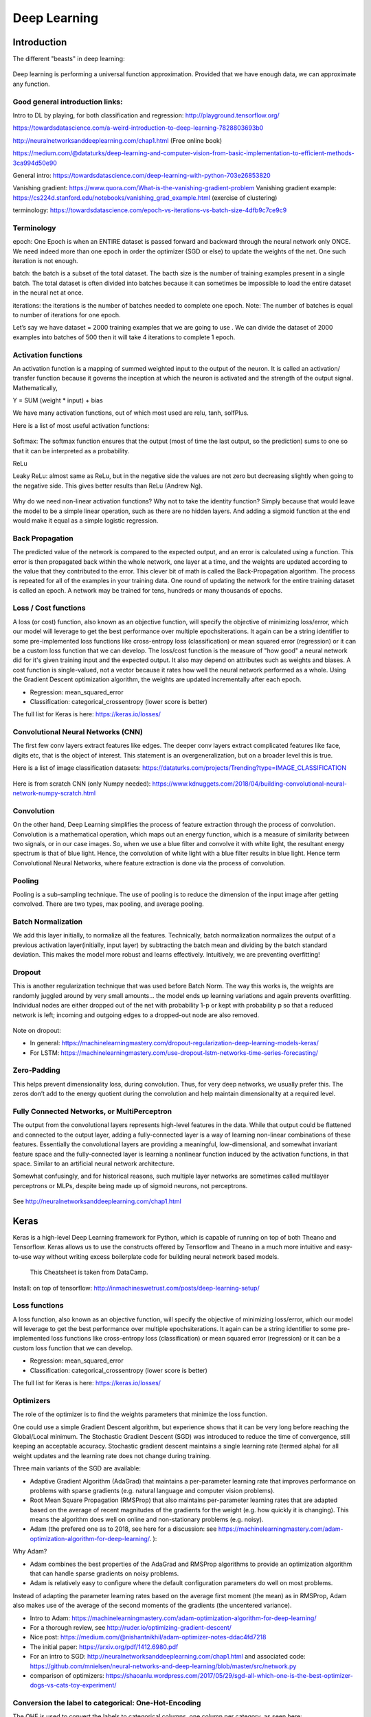 =======================
 Deep Learning 
=======================



Introduction
=========================

The different "beasts" in deep learning:

.. figure:: Cheatsheets/Networks.png
   :scale: 30 %
   :alt: map to buried treasure
   
Deep learning is performing a universal function approximation. Provided that we have enough data, we can approximate any function.

Good general introduction links:
-----------------------------------------

Intro to DL by playing, for both classification and regression: http://playground.tensorflow.org/

https://towardsdatascience.com/a-weird-introduction-to-deep-learning-7828803693b0

http://neuralnetworksanddeeplearning.com/chap1.html (Free online book)

https://medium.com/@dataturks/deep-learning-and-computer-vision-from-basic-implementation-to-efficient-methods-3ca994d50e90

General intro: https://towardsdatascience.com/deep-learning-with-python-703e26853820

Vanishing gradient: https://www.quora.com/What-is-the-vanishing-gradient-problem
Vanishing gradient example: https://cs224d.stanford.edu/notebooks/vanishing_grad_example.html (exercise of clustering)

terminology: https://towardsdatascience.com/epoch-vs-iterations-vs-batch-size-4dfb9c7ce9c9


Terminology
------------------------------

epoch: One Epoch is when an ENTIRE dataset is passed forward and backward through the neural network only ONCE. We need indeed more than one epoch in order the optimizer (SGD or else) to update the weights of the net. One such iteration is not enough.

batch: the batch is a subset of the total dataset. The bacth size is the number of training examples present in a single batch. The total dataset is often divided into batches because it can sometimes be impossible to load the entire dataset in the neural net at once.

iterations: the iterations is the number of batches needed to complete one epoch. Note: The number of batches is equal to number of iterations for one epoch.

Let’s say we have dataset = 2000 training examples that we are going to use . We can divide the dataset of 2000 examples into batches of 500 then it will take 4 iterations to complete 1 epoch.


Activation functions
------------------------------

An activation function is a mapping of summed weighted input to the output of the neuron. It is called an activation/ transfer function because it governs the inception at which the neuron is activated and the strength of the output signal.
Mathematically,

Y = SUM (weight * input) + bias 

We have many activation functions, out of which most used are relu, tanh, solfPlus.

Here is a list of most useful activation functions:

.. figure:: Cheatsheets/ActivationFunction.png
   :scale: 100 %
   :alt: ActivationFunction
   
Softmax: The softmax function ensures that the output (most of time the last output, so the prediction) sums to one so that it can be interpreted as a probability.
   
ReLu

Leaky ReLu: almost same as ReLu, but in the negative side the values are not zero but decreasing slightly when going to the negative side. This gives better results than ReLu (Andrew Ng).

.. figure:: Images/ActivationFunction2.png
   :scale: 100 %
   :alt: ActivationFunction2

Why do we need non-linear activation functions? Why not to take the identity function? Simply because that would leave the model to be a simple linear operation, such as there are no hidden layers. And adding a sigmoid function at the end would make it equal as a simple logistic regression.

.. figure:: Images/WhyNonLinearActivationFunctionsNeeded.png
   :scale: 100 %
   :alt: WhyNonLinearActivationFunctionsNeeded


Back Propagation
-----------------------------

The predicted value of the network is compared to the expected output, and an error is calculated using a function. This error is then propagated back within the whole network, one layer at a time, and the weights are updated according to the value that they contributed to the error. This clever bit of math is called the Back-Propagation algorithm. The process is repeated for all of the examples in your training data. One round of updating the network for the entire training dataset is called an epoch. A network may be trained for tens, hundreds or many thousands of epochs.

.. figure:: Images/BackPropagation.png
   :scale: 100 %
   :alt: Back-Propagation
   
   
Loss / Cost functions
--------------------

A loss (or cost) function, also known as an objective function, will specify the objective of minimizing loss/error, which our model will leverage to get the best performance over multiple epochs\iterations. It again can be a string identifier to some pre-implemented loss functions like cross-entropy loss (classification) or mean squared error (regression) or it can be a custom loss function that we can develop.
The loss/cost function is the measure of "how good" a neural network did for it's given training input and the expected output. It also may depend on attributes such as weights and biases.
A cost function is single-valued, not a vector because it rates how well the neural network performed as a whole. Using the Gradient Descent optimization algorithm, the weights are updated incrementally after each epoch.


* Regression: mean_squared_error

* Classification: categorical_crossentropy (lower score is better)

The full list for Keras is here: https://keras.io/losses/   
   
   
   
   

Convolutional Neural Networks (CNN)
-----------------------------------------

The first few conv layers extract features like edges. The deeper conv layers extract complicated features like face, digits etc, that is the object of interest. This statement is an overgeneralization, but on a broader level this is true.

Here is a list of image classification datasets: https://dataturks.com/projects/Trending?type=IMAGE_CLASSIFICATION

.. figure:: Images/CNN.png
   :scale: 100 %
   :alt: CNN
   
Here is from scratch CNN (only Numpy needed): https://www.kdnuggets.com/2018/04/building-convolutional-neural-network-numpy-scratch.html   

Convolution
---------------------

On the other hand, Deep Learning simplifies the process of feature extraction through the process of convolution. Convolution is a mathematical operation, which maps out an energy function, which is a measure of similarity between two signals, or in our case images. So, when we use a blue filter and convolve it with white light, the resultant energy spectrum is that of blue light. Hence, the convolution of white light with a blue filter results in blue light. Hence term Convolutional Neural Networks, where feature extraction is done via the process of convolution.

Pooling
-------------------

Pooling is a sub-sampling technique. The use of pooling is to reduce the dimension of the input image after getting convolved. There are two types, max pooling, and average pooling.

.. figure:: Images/MaxPooling.png
   :scale: 100 %
   :alt: MaxPooling

Batch Normalization
-------------------------  

We add this layer initially, to normalize all the features. Technically, batch normalization normalizes the output of a previous activation layer(initially, input layer) by subtracting the batch mean and dividing by the batch standard deviation. This makes the model more robust and learns effectively. Intuitively, we are preventing overfitting! 
   
   
Dropout
-------------

This is another regularization technique that was used before Batch Norm. The way this works is, the weights are randomly juggled around by very small amounts… the model ends up learning variations and again prevents overfitting. Individual nodes are either dropped out of the net with probability 1-p or kept with probability p so that a reduced network is left; incoming and outgoing edges to a dropped-out node are also removed.

.. figure:: Images/Dropout.png
   :scale: 100 %
   :alt: Dropout
   
Note on dropout:

- In general: https://machinelearningmastery.com/dropout-regularization-deep-learning-models-keras/

- For LSTM: https://machinelearningmastery.com/use-dropout-lstm-networks-time-series-forecasting/ 
   
   
Zero-Padding
-----------------

This helps prevent dimensionality loss, during convolution. Thus, for very deep networks, we usually prefer this. The zeros don’t add to the energy quotient during the convolution and help maintain dimensionality at a required level.   
  
Fully Connected Networks, or MultiPerceptron
-----------------------------------------------

The output from the convolutional layers represents high-level features in the data. While that output could be flattened and connected to the output layer, adding a fully-connected layer is a way of learning non-linear combinations of these features. Essentially the convolutional layers are providing a meaningful, low-dimensional, and somewhat invariant feature space and the fully-connected layer is learning a nonlinear function induced by the activation functions, in that space. Similar to an artificial neural network architecture.
  
Somewhat confusingly, and for historical reasons, such multiple layer networks are sometimes called multilayer perceptrons or MLPs, despite being made up of sigmoid neurons, not perceptrons.  
  
.. figure:: Images/MLP.png
   :scale: 100 %
   :alt: MLP  
   
See http://neuralnetworksanddeeplearning.com/chap1.html   
  
  
Keras
===========================

Keras is a high-level Deep Learning framework for Python, which is capable of running on top of both Theano and Tensorflow. Keras allows us to use the constructs offered by Tensorflow and Theano in a much more intuitive and easy-to-use way without writing excess boilerplate code for building neural network based models. 

.. figure:: Cheatsheets/Keras_Cheat_Sheet_Python.png
   :scale: 100 %
   :alt: map to buried treasure

   This Cheatsheet is taken from DataCamp.

Install: on top of tensorflow: http://inmachineswetrust.com/posts/deep-learning-setup/ 



Loss functions
--------------------

A loss function, also known as an objective function, will specify the objective of minimizing loss/error, which our model will leverage to get the best performance over multiple epochs\iterations. It again can be a string identifier to some pre-implemented loss functions like cross-entropy loss (classification) or mean squared error (regression) or it can be a custom loss function that we can develop.

* Regression: mean_squared_error

* Classification: categorical_crossentropy (lower score is better)

The full list for Keras is here: https://keras.io/losses/


Optimizers
----------------

The role of the optimizer is to find the weights parameters that minimize the loss function.

One could use a simple Gradient Descent algorithm, but experience shows that it can be very long before reaching the Global/Local minimum. The Stochastic Gradient Descent (SGD) was introduced to reduce the time of convergence, still keeping an acceptable accuracy. Stochastic gradient descent maintains a single learning rate (termed alpha) for all weight updates and the learning rate does not change during training.

Three main variants of the SGD are available:

- Adaptive Gradient Algorithm (AdaGrad) that maintains a per-parameter learning rate that improves performance on problems with sparse gradients (e.g. natural language and computer vision problems).

- Root Mean Square Propagation (RMSProp) that also maintains per-parameter learning rates that are adapted based on the average of recent magnitudes of the gradients for the weight (e.g. how quickly it is changing). This means the algorithm does well on online and non-stationary problems (e.g. noisy).

- Adam (the prefered one as to 2018, see here for a discussion: see https://machinelearningmastery.com/adam-optimization-algorithm-for-deep-learning/. ): 

Why Adam?

- Adam combines the best properties of the AdaGrad and RMSProp algorithms to provide an optimization algorithm that can handle sparse gradients on noisy problems.

- Adam is relatively easy to configure where the default configuration parameters do well on most problems.

Instead of adapting the parameter learning rates based on the average first moment (the mean) as in RMSProp, Adam also makes use of the average of the second moments of the gradients (the uncentered variance).

* Intro to Adam: https://machinelearningmastery.com/adam-optimization-algorithm-for-deep-learning/

* For a thorough review, see http://ruder.io/optimizing-gradient-descent/

* Nice post: https://medium.com/@nishantnikhil/adam-optimizer-notes-ddac4fd7218

* The initial paper: https://arxiv.org/pdf/1412.6980.pdf

* For an intro to SGD: http://neuralnetworksanddeeplearning.com/chap1.html and associated code: https://github.com/mnielsen/neural-networks-and-deep-learning/blob/master/src/network.py

* comparison of optimizers: https://shaoanlu.wordpress.com/2017/05/29/sgd-all-which-one-is-the-best-optimizer-dogs-vs-cats-toy-experiment/


Conversion the label to categorical: One-Hot-Encoding
-----------------------------------------------------------------

The OHE is used to convert the labels to categorical columns, one column per category, as seen here:

.. figure:: Images/OneHotEncoding.png
   :scale: 80 %
   :alt: Converting labels to categorical OHE labels


RNN: Recurrent Neural Networks
-----------------------------------------

In RNNs, connections form a cycle: they are able to retain state from one iteration to the next by using their own input for the next step.

Here are the different types of RNNs:


.. figure:: Images/one_multiple.PNG
   :scale: 80 %
   :alt: autoencoders

Here is the vanilla RNN:

.. figure:: Images/RNN_vanilla_1.png
   :scale: 80 %
   :alt: autoencoders
   
w, u weights do not depend on t: same weights at all times.

Deep networks can be built by stacking recurrent units onto one another:

.. figure:: Images/RNN_vanilla_2.png
   :scale: 80 %
   :alt: autoencoders

RNN scheme is short term; it does not have a “memory” for far-past events.

Also, RNN suffers from vanishing gradients problem.

Good links: https://www.deeplearningbook.org/contents/rnn.html

An RNN from scratch in Numpy ONLY (great): https://www.analyticsvidhya.com/blog/2019/01/fundamentals-deep-learning-recurrent-neural-networks-scratch-python/?utm_source=linkedin.com&utm_medium=social 

LSTM: Long Short-Term Memory
-----------------------------------------

Here is the comparison of RNN vs LSTM

.. figure:: Images/RNN_vs_LSTM.png
   :scale: 80 %
   :alt: RNN_vs_LSTM
   
Here are details of the LSTM scheme:

.. figure:: Images/LSTM_details.png
   :scale: 80 %
   :alt: LSTM_details
   

.. figure:: Images/LSTM_scheme.png
   :scale: 80 %
   :alt: LSTM scheme

Good links: 

http://colah.github.io/posts/2015-08-Understanding-LSTMs/

http://adventuresinmachinelearning.com/recurrent-neural-networks-lstm-tutorial-tensorflow/

Post with Keras example: https://www.analyticsvidhya.com/blog/2017/12/fundamentals-of-deep-learning-introduction-to-lstm/

GRU (Gated Recurrent Unit): variant of LSTM 


Autoencoders
------------------------------------------

Principle:

.. figure:: Images/Encoder_Decoder_idea.PNG
   :scale: 80 %
   :alt: autoencoders

Links:

https://machinelearningmastery.com/encoder-decoder-long-short-term-memory-networks/ 

https://machinelearningmastery.com/develop-encoder-decoder-model-sequence-sequence-prediction-keras/

https://machinelearningmastery.com/define-encoder-decoder-sequence-sequence-model-neural-machine-translation-keras/ (more sequence to sequence)

http://rickyhan.com/jekyll/update/2017/09/14/autoencoders.html

https://machinelearningmastery.com/timedistributed-layer-for-long-short-term-memory-networks-in-python/

https://github.com/keras-team/keras/issues/1029

https://github.com/keras-team/keras/issues/5203 #!!!

https://keras.io/layers/wrappers/

https://keras.io/layers/core/

https://blog.keras.io/building-autoencoders-in-keras.html

https://machinelearningmastery.com/lstm-autoencoders/

Autoencoder with CNN: https://machinelearningmastery.com/how-to-develop-convolutional-neural-network-models-for-time-series-forecasting/

TimeDistributed layer: allows to apply a layer to every temporal slice of an input.

There are two key points to remember when using the TimeDistributed wrapper layer:

- The input must be (at least) 3D. This often means that you will need to configure your last LSTM layer prior to your TimeDistributed wrapped Dense layer to return sequences (e.g. set the “return_sequences” argument to “True”).

- The output will be 3D. This means that if your TimeDistributed wrapped Dense layer is your output layer and you are predicting a sequence, you will need to resize your y array into a 3D vector.

TimeDistributedDense applies a same Dense (fully-connected) operation to every timestep of a 3D tensor.

Here taken from https://github.com/keras-team/keras/issues/1029:
But I think you still don't catch the point. The most common scenario for using TimeDistributedDense is using a recurrent NN for tagging task.e.g. POS labeling or slot filling task.

In this kind of task:
For each sample, the input is a sequence (a1,a2,a3,a4...aN) and the output is a sequence (b1,b2,b3,b4...bN) with the same length. bi could be viewed as the label of ai.
Push a1 into a recurrent nn to get output b1. Than push a2 and the hidden output of a1 to get b2...

If you want to model this by Keras, you just need to used a TimeDistributedDense after a RNN or LSTM layer(with return_sequence=True) to make the cost function is calculated on all time-step output. If you don't use TimeDistributedDense ans set the return_sequence of RNN=False, then the cost is calculated on the last time-step output and you could only get the last bN.

I am also new to Keras, but I am trying to use it to do sequence labeling and I find this could only be done by using TimeDistributedDense. If I make something wrong, please correct me.

Link: https://machinelearningmastery.com/timedistributed-layer-for-long-short-term-memory-networks-in-python/


Variational autoencoders
--------------------------------------------

https://towardsdatascience.com/intuitively-understanding-variational-autoencoders-1bfe67eb5daf

https://medium.com/datadriveninvestor/variational-autoencoder-vae-d1cf436e1e8f

Variational Autoencoders (VAEs) have one fundamentally unique property that separates them from vanilla autoencoders, and it is this property that makes them so useful for generative modeling: their latent spaces are, by design, continuous, allowing easy random sampling and interpolation.

It achieves this by doing something that seems rather surprising at first: making its encoder not output an encoding vector of size n, rather, outputting two vectors of size n: a vector of means, μ, and another vector of standard deviations, σ.

.. figure:: Images/VAE1.PNG
   :scale: 70 %
   :alt: VAE encoder

They form the parameters of a vector of random variables of length n, with the i th element of μ and σ being the mean and standard deviation of the i th random variable, X i, from which we sample, to obtain the sampled encoding which we pass onward to the decoder:

.. figure:: Images/VAE2.PNG
   :scale: 70 %
   :alt: VAE encoder

This stochastic generation means, that even for the same input, while the mean and standard deviations remain the same, the actual encoding will somewhat vary on every single pass simply due to sampling.

.. figure:: Images/Autoencoder_vs_VAE.PNG
   :scale: 70 %
   :alt: Autoencoder_vs_VAE
   
Intuitively, the mean vector controls where the encoding of an input should be centered around, while the standard deviation controls the “area”, how much from the mean the encoding can vary. As encodings are generated at random from anywhere inside the “circle” (the distribution), the decoder learns that not only is a single point in latent space referring to a sample of that class, but all nearby points refer to the same as well. This allows the decoder to not just decode single, specific encodings in the latent space (leaving the decodable latent space discontinuous), but ones that slightly vary too, as the decoder is exposed to a range of variations of the encoding of the same input during training

See also p 298 of "Deep learning in Python" from Chollet.

Genetic Algorithm hyperparameters tuning
------------------------------------------

Problem: the discovery of the best hyperparameters of a neural network is very time consuming, especially when it is done brute force. 
Here, we try to improve upon the brute force method by applying a genetic algorithm to evolve a network with the goal of achieving optimal hyperparameters in a fraction the time of a brute force search.

It is said that a 80% time saving can be obtained: https://blog.coast.ai/lets-evolve-a-neural-network-with-a-genetic-algorithm-code-included-8809bece164
(assuming best parameters are found...)

What's a genetic algorithm? Genetic algorithms are commonly used to generate high-quality solutions to optimization and search problems by relying on bio-inspired operators such as mutation, crossover and selection. — Wikipedia
(See here: https://lethain.com/genetic-algorithms-cool-name-damn-simple/)

See even simpler example here, based on Numpy only: https://www.kdnuggets.com/2018/07/genetic-algorithm-implementation-python.html

First: how do genetic algorithms work? At its core, a genetic algorithm…

1. Creates a population of (randomly generated) members

2. Scores each member of the population based on some goal. This score is called a fitness function.

3. Selects and breeds the best members of the population to produce more like them

4. Mutates some members randomly to attempt to find even better candidates

5. Kills off the rest (survival of the fittest and all), and

6. Repeats from step 2. Each iteration through these steps is called a generation.

Repeat this process enough times and you should be left with the very best possible members of a population.

See https://github.com/harvitronix/neural-network-genetic-algorithm for a code intro.

GAN: Generative Adversarial Networks
-------------------------------------------------

Intro: https://medium.com/@devnag/generative-adversarial-networks-gans-in-50-lines-of-code-pytorch-e81b79659e3f

https://www.dlology.com/blog/how-to-do-novelty-detection-in-keras-with-generative-adversarial-network/

GAN is a family of Neural Network (NN) models that have two or more NN components (Generator/Discriminator) competing adversarially with each other that result in component NNs get better over time.

The models play two distinct (literally, adversarial) roles. Given some real data set R, G is the generator, trying to create fake data that looks just like the genuine data, while D is the discriminator, getting data from either the real set or G and labeling the difference. Goodfellow’s metaphor (and a fine one it is) was that G was like a team of forgers trying to match real paintings with their output, while D was the team of detectives trying to tell the difference. (Except that in this case, the forgers G never get to see the original data — only the judgments of D. They’re like blind forgers.)

Here is the metaphor of Ian Goodfellow:

.. figure:: Images/GAN_metaphor.PNG
   :scale: 50 %
   :alt: Here is the metaphor of Ian Goodfellow
   
R: The original, genuine data set

I: The random noise that goes into the generator as a source of entropy

G: The generator which tries to copy/mimic the original data set

D: The discriminator which tries to tell apart G’s output from R

The actual ‘training’ loop where we teach G to trick D and D to beware G.   
   
The GAN can be seen as a minmax game:   
   
.. figure:: Images/GAN_minmax_game_1.PNG
   :scale: 50 %
   :alt: GAN_minmax_game_1.PNG 
   
.. figure:: Images/GAN_minmax_game_2.PNG
   :scale: 50 %
   :alt: GAN_minmax_game_2.PNG
   
GANs can be used for anomaly detection:   

.. figure:: Images/Gan_anomaly_detection.PNG
   :scale: 50 %
   :alt: Gan_anomaly_detection.PNG   


Simple NN examples
---------------------------

1. **CLASSIFICATION**: Example making new class predictions for a classification problem

#Taken from https://machinelearningmastery.com/how-to-make-classification-and-regression-predictions-for-deep-learning-models-in-keras/


.. sourcecode:: python

  from keras.models import Sequential
  from keras.layers import Dense
  from sklearn.datasets.samples_generator import make_blobs
  from sklearn.preprocessing import MinMaxScaler

  # generate 2d classification dataset
  X, y = make_blobs(n_samples=100, centers=2, n_features=2, random_state=1)
  scalar = MinMaxScaler()
  scalar.fit(X)
  X = scalar.transform(X)
  
  # define and fit the final model
  model = Sequential()
  model.add(Dense(4, input_dim=2, activation='relu'))
  model.add(Dense(4, activation='relu'))
  model.add(Dense(1, activation='sigmoid'))
  model.compile(loss='binary_crossentropy', optimizer='adam')
  model.fit(X, y, epochs=500, verbose=0)

  # new instances where we do not know the answer
  Xnew, _ = make_blobs(n_samples=3, centers=2, n_features=2, random_state=1)
  Xnew = scalar.transform(Xnew)
  # make a prediction
  ynew = model.predict_classes(Xnew)
  # show the inputs and predicted outputs
  for i in range(len(Xnew)):
      print("X=%s, Predicted=%s" % (Xnew[i], ynew[i]))

  #Here just for visual check
  import matplotlib.pyplot as plt
  plt.plot(X[:,0],X[:,1],'bo')
  plt.plot(Xnew[:,0],Xnew[:,1],'ro')
  plt.show()

  #output:
  X=[0.89337759 0.65864154], Predicted=[0]
  X=[0.29097707 0.12978982], Predicted=[1]
  X=[0.78082614 0.75391697], Predicted=[0]

.. figure:: Images/Classification_keras.png
   :scale: 80 %
   :alt: Check of the classification of the new entries


Note: Another type of prediction you may wish to make is the probability of the data instance belonging to each class:

.. sourcecode:: python

  Same, use ynew = model.predict_proba(Xnew) in place of ynew = model.predict_classes(Xnew)


2. **REGRESSION**: Example of making predictions for a regression problem

#Taken from https://machinelearningmastery.com/how-to-make-classification-and-regression-predictions-for-deep-learning-models-in-keras/


.. sourcecode:: python

  from keras.models import Sequential
  from keras.layers import Dense
  from sklearn.datasets import make_regression
  from sklearn.preprocessing import MinMaxScaler

  # generate regression dataset
  X, y = make_regression(n_samples=100, n_features=2, noise=0.1, random_state=1)
  scalarX, scalarY = MinMaxScaler(), MinMaxScaler()
  scalarX.fit(X)
  scalarY.fit(y.reshape(100,1))
  X = scalarX.transform(X)
  y = scalarY.transform(y.reshape(100,1))

  # define and fit the final model
  model = Sequential()
  model.add(Dense(4, input_dim=2, activation='relu'))
  model.add(Dense(4, activation='relu'))
  model.add(Dense(1, activation='linear'))
  model.compile(loss='mse', optimizer='adam')
  model.fit(X, y, epochs=1000, verbose=0)

  # new instances where we do not know the answer
  Xnew, a = make_regression(n_samples=3, n_features=2, noise=0.1, random_state=1)
  Xnew = scalarX.transform(Xnew)

  # make a prediction
  ynew = model.predict(Xnew)
  # show the inputs and predicted outputs
  for i in range(len(Xnew)):
      print("X=%s, Predicted=%s" % (Xnew[i], ynew[i]))

  #Here just for visual check
  import matplotlib.pyplot as plt
  ax=plt.subplot(1,2,1)
  ax.plot(X[:,0],y,'bo')
  ax.plot(Xnew[:,0],ynew,'ro')
  ax.set_ylabel('y')
  ax.set_xlabel('X[:,0]')
  ax=plt.subplot(1,2,2)
  ax.plot(X[:,1],y,'bo')
  ax.plot(Xnew[:,1],ynew,'ro')
  ax.set_xlabel('X[:,1]')
  plt.show()

  #output:
  X=[0.29466096 0.30317302], Predicted=[0.17338811]
  X=[0.39445118 0.79390858], Predicted=[0.7450506]
  X=[0.02884127 0.6208843 ], Predicted=[0.4035678]

.. figure:: Images/Regression_keras.png
   :scale: 80 %
   :alt: Check of the regression of the new entries

3. LSTM example

Taken from: https://machinelearningmastery.com/make-predictions-long-short-term-memory-models-keras/

.. sourcecode:: python

  from keras.models import Sequential
  from keras.layers import Dense
  from keras.layers import LSTM
  from numpy import array
  from keras.models import load_model

  # return training data
  def get_train():
      seq = [[0.0, 0.1], [0.1, 0.2], [0.2, 0.3], [0.3, 0.4], [0.4, 0.5]]
      seq = array(seq)
      X, y = seq[:, 0], seq[:, 1]
      X = X.reshape((len(X), 1, 1))
      return X, y

  # define model
  model = Sequential()
  model.add(LSTM(10, input_shape=(1,1)))
  model.add(Dense(1, activation='linear'))
  # compile model
  model.compile(loss='mse', optimizer='adam')
  # fit model
  X,y = get_train()
  model.fit(X, y, epochs=300, shuffle=False, verbose=0)
  # save model to single file
  model.save('lstm_model.h5')
  model.summary()

Then the model can be loaded again (from a different script in a different Python session) using the load_model() function.

.. sourcecode:: python

  from keras.models import load_model
  # load model from single file
  model = load_model('lstm_model.h5')
  # make predictions
  yhat = model.predict(X, verbose=0)
  print(yhat)

  #output
  [[0.23529154]
   [0.27136612] 
   [0.3086475 ]
   [0.34707576]
   [0.38658726]]


Again we can distinguish between predict(), predict_proba() and predict_classes():

.. sourcecode:: python 
  #For example, a raw prediction in the shape and scale of the activation function of the output layer can be made by calling the predict() function on the model:
  X = ...
  model = ...
  yhat = model.predict(X)

  #The prediction of a class index can be made by calling the predict_classes() function on the model.
  X = ...
  model = ...
  yhat = model.predict_classes(X)

  #The prediction of probabilities can be made by calling the predict_proba() function on the model.
  X = ...
  model = ...
  yhat = model.predict_proba(X)



Tensorflow
===========================

Installation
------------------------------

Here is a cheatsheet taken from Tensorflow.

better: http://inmachineswetrust.com/posts/deep-learning-setup/

.. figure:: Images/TS_Linux.png
   :scale: 50 %
   :alt: Installation in Linux/Mac

.. figure:: Images/TS_Windows.png
   :scale: 50 %
   :alt: Installation in Windows

Here is a cheatsheet taken from Tensorflow.

.. figure:: Cheatsheets/TensorFlow_cheatsheet.png
   :scale: 100 %
   :alt: map to buried treasure

Main Tensorflow outline
------------------------------

Here we will introduce the general flow of TensorFlow algorithms. Most recipes will follow this outline:

1. **Import or generate datasets**

2. **Transform and normalize data**: We will have to transform our data before we can use it, put in TensorFlow format. Most algorithms also expect normalized data. TensorFlow has built-in functions that can normalize the data for you as follows: 

.. sourcecode:: python
 
  data = tf.nn.batch_norm_with_global_normalization(...)

3. **Partition datasets into train, test, and validation sets**

4. **Set algorithm parameters (hyperparameters)**: Our algorithms usually have a set of parameters that we hold constant throughout the procedure. For example, this can be the number of iterations, the learning rate, or other fixed parameters of our choosing. It is considered good form to initialize these together so the user can easily find them, as follows:

.. sourcecode:: python

  learning_rate = 0.01
  batch_size = 100
  iterations = 1000

5. **Initialize variables and placeholders**: TensorFlow depends on knowing what it can and cannot modify. TensorFlow will modify/adjust the variables and weight/bias during optimization to minimize a 
loss function. To accomplish this, we feed in data through placeholders. We need to initialize both of these variables and placeholders with size and type, so that TensorFlow knows what to expect. See the following code:

.. sourcecode:: python

  a_var = tf.constant(42)
  x_input = tf.placeholder(tf.float32, [None, input_size])
  y_input = tf.placeholder(tf.float32, [None, num_classes])

6. **Define the model structure**: This is done by building a computational graph. TensorFlow chooses what operations and values must be the variables and placeholders to arrive at our model outcomes. For example, for a linear model:

.. sourcecode:: python

  y_pred = tf.add(tf.mul(x_input, weight_matrix), b_matrix)

7. **Declare the loss functions**: After defining the model, we must be able to evaluate the output. This is where we declare the loss function. The loss function is very important as it tells us how far off our predictions are from the actual values. Here is an example of loss function:

.. sourcecode:: python

  loss = tf.reduce_mean(tf.square(y_actual – y_pred))

8. **Initialize and train the model**: Now that we have everything in place, we need to create an instance of our graph, feed in the data through the placeholders, and let TensorFlow change the variables to better predict our training data. Here is one way to initialize the computational graph:

.. sourcecode:: python

  with tf.Session(graph=graph) as session:
    ...
    session.run(...)
    ...

9. **Evaluate the model**: Once we have built and trained the model, we should evaluate the model by looking at how well it does with new data through some specified criteria. We evaluate on the train and test set and these evaluations will allow us to see if the model is underfit or overfit. 

10. **Tune hyperparameters**: Most of the time, we will want to go back and change some of the hyperparamters, based on the model performance. We then repeat the previous steps with different hyperparameters and evaluate the model on the validation set.

11. **Deploy/predict new outcomes**: It is also important to know how to make predictions on new, unseen, data. We can do this with all of our models, once we have them trained.


Graph, Session
------------------

The structure of TensorFlow programs is made of Graph and Session:

.. figure:: Images/Graph.png
   :scale: 50 %
   :alt: Session is Graph with Data

.. figure:: Images/Graph2.png
   :scale: 50 %
   :alt: Session is Graph with Data

A graph is made of:

- Placeholders: gates where we introduce example

- Model: makes predictions. Set of variables and operations

- Cost function: function that computes the model error

- Optimizer: algorithm that optimizes the variables so the cost would be zero


Then the session is the Graph with the Data entered:

.. figure:: Images/Session.png
   :scale: 50 %
   :alt: Session is Graph with Data 

For example:

.. sourcecode:: python

  ##### GRAPH #####
  a = tf.placeholder(tf.int32)
  b = tf.placeholder(tf.int32)
  sum_graph = tf.add(a, b)
  ##### DATA #####
  num1 = 3
  num2 = 8
  ##### SESSION #####
  with tf.Session() as sess:
    sum_outcome = sess.run(sum_graph, feed_dict={
    a: num1,
    b: num2
    })
    print("The sum of {} and {} is {}".format(num1,num2,sum_outcome))

  The sum of 3 and 8 is 11


Data types
------------------

**Matrices**: here we create 5 matrices (2D arrays):

- identity matrix

- truncated normal distribution

- an array with one fixed value

- a uniform distribution array

- an array conversion from Numpy

.. sourcecode:: python

  identity_matrix = tf.diag([1.0, 1.0, 1.0])
  A = tf.truncated_normal([2, 3]) #or A = tf.truncated_normal([row_dim, col_dim],mean=0.0, stddev=1.0)
  B = tf.fill([2,3], 5.0)
  C = tf.random_uniform([3,2])
  D = tf.convert_to_tensor(np.array([[1., 2., 3.],[-3., -7.,-1.],[0., 5., -2.]]))
  print(sess.run(identity_matrix))
  [[ 1.  0.  0.]
   [ 0.  1.  0.]
   [ 0.  0.  1.]]
  print(sess.run(A))
  [[ 0.96751703  0.11397751 -0.3438891 ]
   [-0.10132604 -0.8432678   0.29810596]]
  print(sess.run(B))
  [[ 5.  5.  5.]
   [ 5.  5.  5.]]
  print(sess.run(C))
  [[ 0.33184157  0.08907614]
   [ 0.53189191  0.67605299]
   [ 0.95889051  0.67061249]]
  print(sess.run(D))
  [[ 1.  2.  3.]
   [-3. -7. -1.]
   [ 0.  5. -2.]]

And for +,-,*, transposition, Determinant, Inverse operations:

.. sourcecode:: python

  print(sess.run(A+B))
  [[ 4.61596632  5.39771316  4.4325695 ]
   [ 3.26702736  5.14477345  4.98265553]]
  print(sess.run(B-B))
  [[ 0.  0.  0.]
   [ 0.  0.  0.]]
  print(sess.run(tf.matmul(B, identity_matrix)))
  [[ 5.  5.  5.]
   [ 5.  5.  5.]]
  print(sess.run(tf.transpose(C)))
  [[ 0.67124544  0.26766731  0.99068872]
   [ 0.25006068  0.86560275  0.58411312]]
  print(sess.run(tf.matrix_determinant(D)))
  -38.0
  print(sess.run(tf.matrix_inverse(D)))
  [[-0.5        -0.5        -0.5       ]
   [ 0.15789474  0.05263158  0.21052632]
   [ 0.39473684  0.13157895  0.02631579]]

Eigenvalues and Eigenvectors:

.. sourcecode:: python

  print(sess.run(tf.self_adjoint_eig(D))
  [[-10.65907521  -0.22750691   2.88658212]
   [  0.21749542   0.63250104  -0.74339638]
   [  0.84526515   0.2587998    0.46749277]
   [ -0.4880805    0.73004459   0.47834331]]
  (The function self_adjoint_eig() outputs the eigenvalues in the first row and the subsequent vectors in the remaining vectors.)


Regression
---------------

Here is a simple example of a regression exercise: let's "learn" to a machine how to sum numbers! We give inputs and outputs, and it has to infer how to sum.

#Example taken from https://github.com/alesolano/mastering_tensorflow

.. figure:: Images/Regression_exo1.png
   :scale: 50 %
   :alt: Regression exercise

We will use a linear model, with a weight matrix and a bias vector.

.. figure:: Images/Regression_exo2.png
   :scale: 50 %
   :alt: Regression exercise

We could use different layers. The first ones are hidden, the last one is the output.

.. figure:: Images/Regression_exo3.png
   :scale: 50 %
   :alt: Regression exercise

We could even put non-linear functions in the hidden layers:

.. figure:: Images/Regression_exo4.png
   :scale: 50 %
   :alt: Regression exercise 

.. only:: builder_html

  Here is the full code for this exercise: :download:`this example script <Regression_LearnToSum.html>`.


Classification
--------------------

Exercise: let's try to classify sums of 2 numbers, above 10 or not.

#Example taken from https://github.com/alesolano/mastering_tensorflow

.. figure:: Images/Classification_exo1.png
   :scale: 50 %
   :alt: Classification exercise

.. figure:: Images/Classification_exo2.png
   :scale: 50 %
   :alt: Classification exercise

.. figure:: Images/Classification_exo3.png
   :scale: 50 %
   :alt: Classification exercise

.. figure:: Images/Classification_exo4.png
   :scale: 50 %
   :alt: Classification exercise

